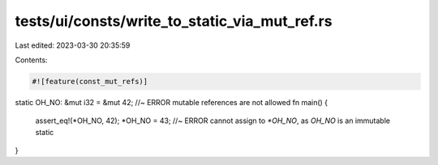 tests/ui/consts/write_to_static_via_mut_ref.rs
==============================================

Last edited: 2023-03-30 20:35:59

Contents:

.. code-block:: rs

    #![feature(const_mut_refs)]

static OH_NO: &mut i32 = &mut 42; //~ ERROR mutable references are not allowed
fn main() {
    assert_eq!(*OH_NO, 42);
    *OH_NO = 43; //~ ERROR cannot assign to `*OH_NO`, as `OH_NO` is an immutable static
}


